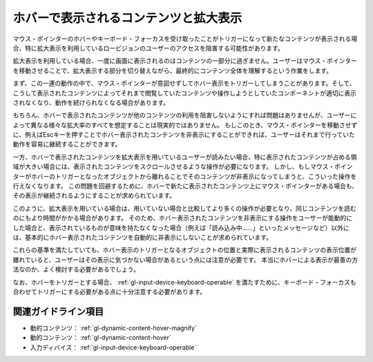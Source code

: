 .. _exp-dynamic-content-hover:

######################################
ホバーで表示されるコンテンツと拡大表示
######################################

マウス・ポインターのホバーやキーボード・フォーカスを受け取ったことがトリガーになって新たなコンテンツが表示される場合、特に拡大表示を利用しているロービジョンのユーザーのアクセスを阻害する可能性があります。

拡大表示を利用している場合、一度に画面に表示されるのはコンテンツの一部分に過ぎません。ユーザーはマウス・ポインターを移動させることで、拡大表示する部分を切り替えながら、最終的にコンテンツ全体を理解するという作業をします。

まず、この一連の動作の中で、マウス・ポインターが意図せずしてホバー表示をトリガーしてしまうことがあります。そして、こうして表示されたコンテンツによってそれまで閲覧していたコンテンツや操作しようとしていたコンポーネントが適切に表示されなくなり、動作を続けられなくなる場合があります。

もちろん、ホバーで表示されたコンテンツが他のコンテンツの利用を阻害しないようにすれば問題はありませんが、ユーザーによって異なる様々な拡大率のすべてを想定することは現実的ではありません。
もしこのとき、マウス・ポインターを移動させずに、例えばEscキーを押すことでホバー表示されたコンテンツを非表示にすることができれば、ユーザーはそれまで行っていた動作を容易に継続することができます。

一方、ホバーで表示されたコンテンツを拡大表示を用いているユーザーが読みたい場合、特に表示されたコンテンツが占める領域が大きい場合には、表示されたコンテンツをスクロールさせるような操作が必要になります。
しかし、もしマウス・ポインターがホバーのトリガーとなったオブジェクトから離れることでそのコンテンツが非表示になってしまうと、こういった操作を行えなくなります。
この問題を回避するために、ホバーで新たに表示されたコンテンツ上にマウス・ポインターがある場合も、その表示が継続されるようにすることが求められています。

このように、拡大表示を用いている場合は、用いていない場合と比較してより多くの操作が必要となり、同じコンテンツを読むのにもより時間がかかる場合があります。
そのため、ホバー表示されたコンテンツを非表示にする操作をユーザーが能動的にした場合と、表示されているものが意味を持たなくなった場合（例えば「読み込み中……」といったメッセージなど）以外には、基本的にホバー表示されたコンテンツを自動的に非表示にしないことが求められています。

これらの基準を満たしていても、ホバー表示のトリガーとなるオブジェクトの位置と実際に表示されるコンテンツの表示位置が離れていると、ユーザーはその表示に気づかない場合があるという点には注意が必要です。
本当にホバーによる表示が最善の方法なのか、よく検討する必要があるでしょう。

なお、ホバーをトリガーとする場合、 :ref:`gl-input-device-keyboard-operable` を満たすために、キーボード・フォーカスも合わせてトリガーにする必要がある点に十分注意する必要があります。

********************
関連ガイドライン項目
********************

*  動的コンテンツ： :ref:`gl-dynamic-content-hover-magnify`
*  動的コンテンツ： :ref:`gl-dynamic-content-hover`
*  入力ディバイス： :ref:`gl-input-device-keyboard-operable`

